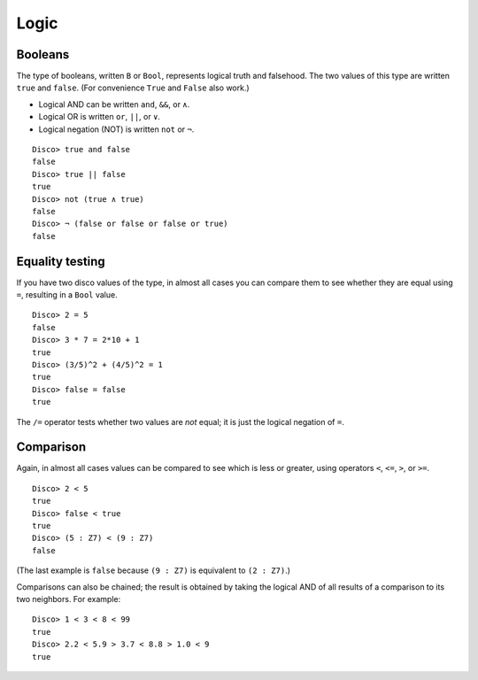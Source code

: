 
*****
Logic
*****

Booleans
========

The type of booleans, written ``B`` or ``Bool``, represents logical truth
and falsehood.  The two values of this type are written ``true`` and
``false``. (For convenience ``True`` and ``False`` also work.)

* Logical AND can be written ``and``, ``&&``, or ``∧``.
* Logical OR  is written ``or``, ``||``, or ``∨``.
* Logical negation (NOT) is written ``not`` or ``¬``.

::

    Disco> true and false
    false
    Disco> true || false
    true
    Disco> not (true ∧ true)
    false
    Disco> ¬ (false or false or false or true)
    false

Equality testing
================

If you have two disco values of the type, in almost all cases you can
compare them to see whether they are equal using ``=``, resulting in a
``Bool`` value.

::

    Disco> 2 = 5
    false
    Disco> 3 * 7 = 2*10 + 1
    true
    Disco> (3/5)^2 + (4/5)^2 = 1
    true
    Disco> false = false
    true

The ``/=`` operator tests whether two values are *not* equal; it is
just the logical negation of ``=``.

Comparison
==========

Again, in almost all cases values can be compared to see which is less
or greater, using operators ``<``, ``<=``, ``>``, or ``>=``.

::

    Disco> 2 < 5
    true
    Disco> false < true
    true
    Disco> (5 : Z7) < (9 : Z7)
    false

(The last example is ``false`` because ``(9 : Z7)`` is equivalent to
``(2 : Z7)``.)

Comparisons can also be chained; the result is obtained by taking the
logical AND of all results of a comparison to its two neighbors.  For
example:

::

    Disco> 1 < 3 < 8 < 99
    true
    Disco> 2.2 < 5.9 > 3.7 < 8.8 > 1.0 < 9
    true
